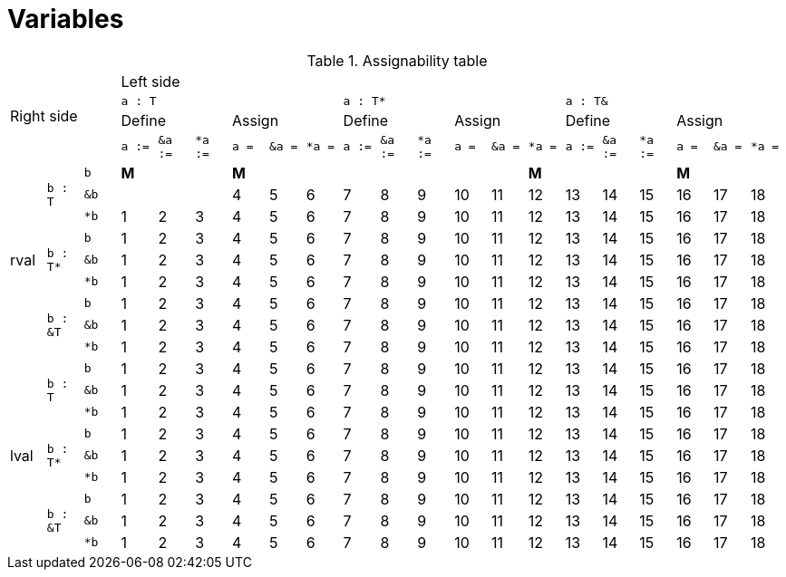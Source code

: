 = Variables

.Assignability table
[cols="21*^"]
|===
3.4+.^| Right side
18+| Left side

6+m| a : T
6+m| a : T*
6+m| a : T&

3+| Define
3+| Assign

3+| Define
3+| Assign

3+| Define
3+| Assign

m| a :=
m| &a :=
m| *a :=
m| a =
m| &a =
m| *a =
m| a :=
m| &a :=
m| *a :=
m| a =
m| &a =
m| *a =
m| a :=
m| &a :=
m| *a :=
m| a =
m| &a =
m| *a =

.9+.^| rval
.3+.^m| b : T
m| b
s| M
|
|
s| M
|
|
|
|
|
|
|
s| M
|
|
|
s| M
|
|

m| &b
|
|
|
| 4
| 5
| 6
| 7
| 8
| 9
| 10
| 11
| 12
| 13
| 14
| 15
| 16
| 17
| 18

m| *b
| 1
| 2
| 3
| 4
| 5
| 6
| 7
| 8
| 9
| 10
| 11
| 12
| 13
| 14
| 15
| 16
| 17
| 18

.3+.^m| b : T*
m| b
| 1
| 2
| 3
| 4
| 5
| 6
| 7
| 8
| 9
| 10
| 11
| 12
| 13
| 14
| 15
| 16
| 17
| 18

m| &b
| 1
| 2
| 3
| 4
| 5
| 6
| 7
| 8
| 9
| 10
| 11
| 12
| 13
| 14
| 15
| 16
| 17
| 18

m| *b
| 1
| 2
| 3
| 4
| 5
| 6
| 7
| 8
| 9
| 10
| 11
| 12
| 13
| 14
| 15
| 16
| 17
| 18

.3+.^m| b : &T
m| b
| 1
| 2
| 3
| 4
| 5
| 6
| 7
| 8
| 9
| 10
| 11
| 12
| 13
| 14
| 15
| 16
| 17
| 18

m| &b
| 1
| 2
| 3
| 4
| 5
| 6
| 7
| 8
| 9
| 10
| 11
| 12
| 13
| 14
| 15
| 16
| 17
| 18

m| *b
| 1
| 2
| 3
| 4
| 5
| 6
| 7
| 8
| 9
| 10
| 11
| 12
| 13
| 14
| 15
| 16
| 17
| 18

.9+.^| lval
.3+.^m| b : T
m| b
| 1
| 2
| 3
| 4
| 5
| 6
| 7
| 8
| 9
| 10
| 11
| 12
| 13
| 14
| 15
| 16
| 17
| 18

m| &b
| 1
| 2
| 3
| 4
| 5
| 6
| 7
| 8
| 9
| 10
| 11
| 12
| 13
| 14
| 15
| 16
| 17
| 18

m| *b
| 1
| 2
| 3
| 4
| 5
| 6
| 7
| 8
| 9
| 10
| 11
| 12
| 13
| 14
| 15
| 16
| 17
| 18

.3+.^m| b : T*
m| b
| 1
| 2
| 3
| 4
| 5
| 6
| 7
| 8
| 9
| 10
| 11
| 12
| 13
| 14
| 15
| 16
| 17
| 18

m| &b
| 1
| 2
| 3
| 4
| 5
| 6
| 7
| 8
| 9
| 10
| 11
| 12
| 13
| 14
| 15
| 16
| 17
| 18

m| *b
| 1
| 2
| 3
| 4
| 5
| 6
| 7
| 8
| 9
| 10
| 11
| 12
| 13
| 14
| 15
| 16
| 17
| 18

.3+.^m| b : &T
m| b
| 1
| 2
| 3
| 4
| 5
| 6
| 7
| 8
| 9
| 10
| 11
| 12
| 13
| 14
| 15
| 16
| 17
| 18

m| &b
| 1
| 2
| 3
| 4
| 5
| 6
| 7
| 8
| 9
| 10
| 11
| 12
| 13
| 14
| 15
| 16
| 17
| 18

m| *b
| 1
| 2
| 3
| 4
| 5
| 6
| 7
| 8
| 9
| 10
| 11
| 12
| 13
| 14
| 15
| 16
| 17
| 18
|===
